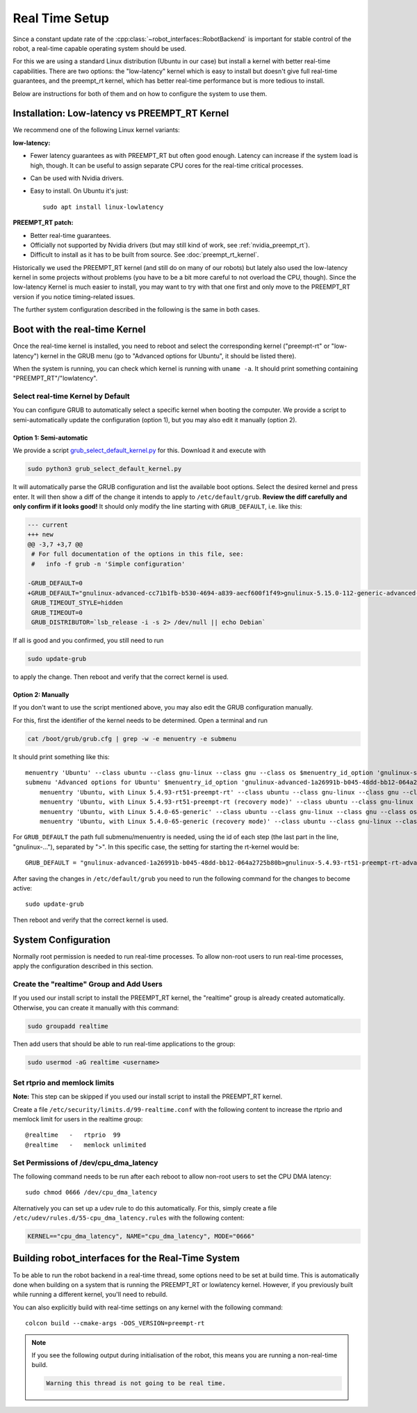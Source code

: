 ***************
Real Time Setup
***************

Since a constant update rate of the :cpp:class:`~robot_interfaces::RobotBackend`
is important for stable control of the robot, a real-time capable operating
system should be used.

For this we are using a standard Linux distribution (Ubuntu in our case) but install a
kernel with better real-time capabilities.  There are two options: the "low-latency"
kernel which is easy to install but doesn't give full real-time guarantees, and the
preempt_rt kernel, which has better real-time performance but is more tedious to
install.

Below are instructions for both of them and on how to configure the system to use them.


.. _lowlatency_kernel:

Installation: Low-latency vs PREEMPT_RT Kernel
==============================================

We recommend one of the following Linux kernel variants:

**low-latency:**

- Fewer latency guarantees as with PREEMPT_RT but often good enough.  Latency can
  increase if the system load is high, though.  It can be useful to assign separate CPU
  cores for the real-time critical processes.
- Can be used with Nvidia drivers.
- Easy to install.  On Ubuntu it's just::

    sudo apt install linux-lowlatency


**PREEMPT_RT patch:**

- Better real-time guarantees.
- Officially not supported by Nvidia drivers (but may still kind of work, see
  :ref:`nvidia_preempt_rt`).
- Difficult to install as it has to be built from source.  See :doc:`preempt_rt_kernel`.


Historically we used the PREEMPT_RT kernel (and still do on many of our robots) but
lately also used the low-latency kernel in some projects without problems (you have to
be a bit more careful to not overload the CPU, though).
Since the low-latency Kernel is much easier to install, you may want to try with that
one first and only move to the PREEMPT_RT version if you notice timing-related issues.

The further system configuration described in the following is the same in both cases.


.. _boot_rt_kernel:

Boot with the real-time Kernel
==============================

Once the real-time kernel is installed, you need to reboot and select the corresponding
kernel ("preempt-rt" or "low-latency") kernel in the GRUB menu (go to "Advanced options
for Ubuntu", it should be listed there).

When the system is running, you can check which kernel is running with
``uname -a``.  It should print something containing "PREEMPT_RT"/"lowlatency".


Select real-time Kernel by Default
----------------------------------

You can configure GRUB to automatically select a specific kernel when booting the
computer.  We provide a script to semi-automatically update the configuration (option
1), but you may also edit it manually (option 2).

Option 1: Semi-automatic
~~~~~~~~~~~~~~~~~~~~~~~~

We provide a script grub_select_default_kernel.py_ for this.  Download it and execute
with

.. code-block:: bash

   sudo python3 grub_select_default_kernel.py

It will automatically parse the GRUB configuration and list the available boot options.
Select the desired kernel and press enter.  It will then show a diff of the change it
intends to apply to ``/etc/default/grub``.  **Review the diff carefully and only confirm
if it looks good!**  It should only modify the line starting with ``GRUB_DEFAULT``, i.e.
like this:

.. code-block:: diff

    --- current
    +++ new
    @@ -3,7 +3,7 @@
     # For full documentation of the options in this file, see:
     #   info -f grub -n 'Simple configuration'

    -GRUB_DEFAULT=0
    +GRUB_DEFAULT="gnulinux-advanced-cc71b1fb-b530-4694-a839-aecf600f1f49>gnulinux-5.15.0-112-generic-advanced-cc71b1fb-b530-4694-a839-aecf600f1f49"
     GRUB_TIMEOUT_STYLE=hidden
     GRUB_TIMEOUT=0
     GRUB_DISTRIBUTOR=`lsb_release -i -s 2> /dev/null || echo Debian`

If all is good and you confirmed, you still need to run

.. code-block:: bash

    sudo update-grub

to apply the change.  Then reboot and verify that the correct kernel is used.


Option 2: Manually
~~~~~~~~~~~~~~~~~~

If you don't want to use the script mentioned above, you may also edit the GRUB
configuration manually.

For this, first the identifier of the kernel needs to be determined.  Open a terminal and run

.. code-block:: bash

   cat /boot/grub/grub.cfg | grep -w -e menuentry -e submenu

It should print something like this::

    menuentry 'Ubuntu' --class ubuntu --class gnu-linux --class gnu --class os $menuentry_id_option 'gnulinux-simple-1a26991b-b045-48dd-bb12-064a2725b80b' {
    submenu 'Advanced options for Ubuntu' $menuentry_id_option 'gnulinux-advanced-1a26991b-b045-48dd-bb12-064a2725b80b' {
        menuentry 'Ubuntu, with Linux 5.4.93-rt51-preempt-rt' --class ubuntu --class gnu-linux --class gnu --class os $menuentry_id_option 'gnulinux-5.4.93-rt51-preempt-rt-advanced-1a26991b-b045-48dd-bb12-064a2725b80b' {
        menuentry 'Ubuntu, with Linux 5.4.93-rt51-preempt-rt (recovery mode)' --class ubuntu --class gnu-linux --class gnu --class os $menuentry_id_option 'gnulinux-5.4.93-rt51-preempt-rt-recovery-1a26991b-b045-48dd-bb12-064a2725b80b' {
        menuentry 'Ubuntu, with Linux 5.4.0-65-generic' --class ubuntu --class gnu-linux --class gnu --class os $menuentry_id_option 'gnulinux-5.4.0-65-generic-advanced-1a26991b-b045-48dd-bb12-064a2725b80b' {
        menuentry 'Ubuntu, with Linux 5.4.0-65-generic (recovery mode)' --class ubuntu --class gnu-linux --class gnu --class os $menuentry_id_option 'gnulinux-5.4.0-65-generic-recovery-1a26991b-b045-48dd-bb12-064a2725b80b' {


For ``GRUB_DEFAULT`` the path full submenu/menuentry is needed, using the id of
each step (the last part in the line, "gnulinux-..."), separated by ">".  In
this specific case, the setting for starting the rt-kernel would be::

    GRUB_DEFAULT = "gnulinux-advanced-1a26991b-b045-48dd-bb12-064a2725b80b>gnulinux-5.4.93-rt51-preempt-rt-advanced-471e9718-013f-4cbb-91a7-d22635173b70"

After saving the changes in ``/etc/default/grub`` you need to run the following
command for the changes to become active::

    sudo update-grub

Then reboot and verify that the correct kernel is used.



System Configuration
====================

Normally root permission is needed to run real-time processes.  To allow
non-root users to run real-time processes, apply the configuration described in
this section.


Create the "realtime" Group and Add Users
-----------------------------------------

If you used our install script to install the PREEMPT_RT kernel, the "realtime"
group is already created automatically.  Otherwise, you can create it manually
with this command:

.. code-block:: sh

   sudo groupadd realtime

Then add users that should be able to run real-time applications to the group:

.. code-block:: sh

   sudo usermod -aG realtime <username>


Set rtprio and memlock limits
-----------------------------

**Note:** This step can be skipped if you used our install script to install the
PREEMPT_RT kernel.

Create a file ``/etc/security/limits.d/99-realtime.conf`` with the following
content to increase the rtprio and memlock limit for users in the realtime
group::

    @realtime   -   rtprio  99
    @realtime   -   memlock unlimited



Set Permissions of /dev/cpu_dma_latency
---------------------------------------

The following command needs to be run after each reboot to allow non-root users
to set the CPU DMA latency::

    sudo chmod 0666 /dev/cpu_dma_latency


Alternatively you can set up a udev rule to do this automatically.  For this,
simply create a file ``/etc/udev/rules.d/55-cpu_dma_latency.rules`` with the
following content:

.. code-block::

    KERNEL=="cpu_dma_latency", NAME="cpu_dma_latency", MODE="0666"


Building robot_interfaces for the Real-Time System
==================================================

To be able to run the robot backend in a real-time thread, some options need to
be set at build time.  This is automatically done when building on a system that
is running the PREEMPT_RT or lowlatency kernel.  However, if you previously
built while running a different kernel, you'll need to rebuild.

You can also explicitly build with real-time settings on any kernel with the
following command::

    colcon build --cmake-args -DOS_VERSION=preempt-rt


.. note::

    If you see the following output during initialisation of the robot, this
    means you are running a non-real-time build.

    .. code-block:: text

        Warning this thread is not going to be real time.


.. _grub_select_default_kernel.py: https://github.com/machines-in-motion/ubuntu_installation_scripts/blob/master/rt-preempt/grub_select_default_kernel.py
